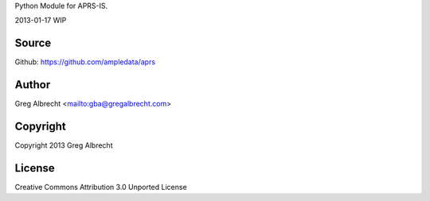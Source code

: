 Python Module for APRS-IS.

2013-01-17 WIP

.. image:: https://travis-ci.org/ampledata/aprs.png?branch=develop
        :target: https://travis-ci.org/ampledata/aprs

Source
======
Github: https://github.com/ampledata/aprs

Author
======
Greg Albrecht <mailto:gba@gregalbrecht.com>

Copyright
=========
Copyright 2013 Greg Albrecht

License
=======
Creative Commons Attribution 3.0 Unported License
